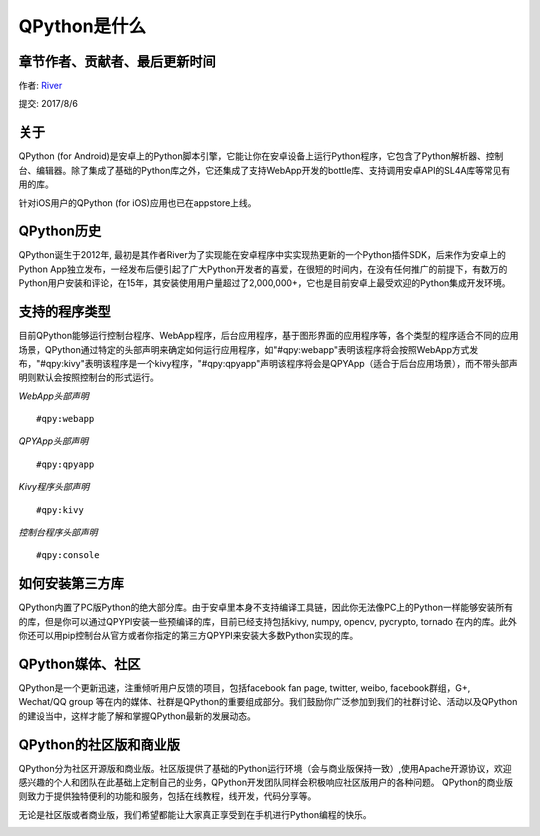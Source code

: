 QPython是什么
================

章节作者、贡献者、最后更新时间
------------------------------------
作者: `River <https://github.com/riverfor>`_

提交: 2017/8/6


关于
-----
QPython (for Android)是安卓上的Python脚本引擎，它能让你在安卓设备上运行Python程序，它包含了Python解析器、控制台、编辑器。除了集成了基础的Python库之外，它还集成了支持WebApp开发的bottle库、支持调用安卓API的SL4A库等常见有用的库。

针对iOS用户的QPython (for iOS)应用也已在appstore上线。

QPython历史
-------------
QPython诞生于2012年, 最初是其作者River为了实现能在安卓程序中实实现热更新的一个Python插件SDK，后来作为安卓上的Python App独立发布，一经发布后便引起了广大Python开发者的喜爱，在很短的时间内，在没有任何推广的前提下，有数万的Python用户安装和评论，在15年，其安装使用用户量超过了2,000,000+，它也是目前安卓上最受欢迎的Python集成开发环境。


支持的程序类型
----------------
目前QPython能够运行控制台程序、WebApp程序，后台应用程序，基于图形界面的应用程序等，各个类型的程序适合不同的应用场景，QPython通过特定的头部声明来确定如何运行应用程序，如"#qpy:webapp"表明该程序将会按照WebApp方式发布，"#qpy:kivy"表明该程序是一个kivy程序，"#qpy:qpyapp"声明该程序将会是QPYApp（适合于后台应用场景），而不带头部声明则默认会按照控制台的形式运行。


*WebApp头部声明*
::

    #qpy:webapp


*QPYApp头部声明*
::

    #qpy:qpyapp


*Kivy程序头部声明*
::

    #qpy:kivy


*控制台程序头部声明*
::

    #qpy:console


如何安装第三方库
-----------------
QPython内置了PC版Python的绝大部分库。由于安卓里本身不支持编译工具链，因此你无法像PC上的Python一样能够安装所有的库，但是你可以通过QPYPI安装一些预编译的库，目前已经支持包括kivy, numpy, opencv, pycrypto, tornado 在内的库。此外你还可以用pip控制台从官方或者你指定的第三方QPYPI来安装大多数Python实现的库。


QPython媒体、社区
--------------------
QPython是一个更新迅速，注重倾听用户反馈的项目，包括facebook fan page, twitter, weibo, facebook群组，G+, Wechat/QQ group 等在内的媒体、社群是QPython的重要组成部分。我们鼓励你广泛参加到我们的社群讨论、活动以及QPython的建设当中，这样才能了解和掌握QPython最新的发展动态。


QPython的社区版和商业版
------------------------
QPython分为社区开源版和商业版。社区版提供了基础的Python运行环境（会与商业版保持一致）,使用Apache开源协议，欢迎感兴趣的个人和团队在此基础上定制自己的业务，QPython开发团队同样会积极响应社区版用户的各种问题。
QPython的商业版则致力于提供独特便利的功能和服务，包括在线教程，线开发，代码分享等。

无论是社区版或者商业版，我们希望都能让大家真正享受到在手机进行Python编程的快乐。


.. image:: http://edu.qpython.org/static/codeanywhere.png
    :target: data-video: "https://v.qq.com/x/page/o05523dlsmm.html"
    :alt: QPython - 随时随地编程

